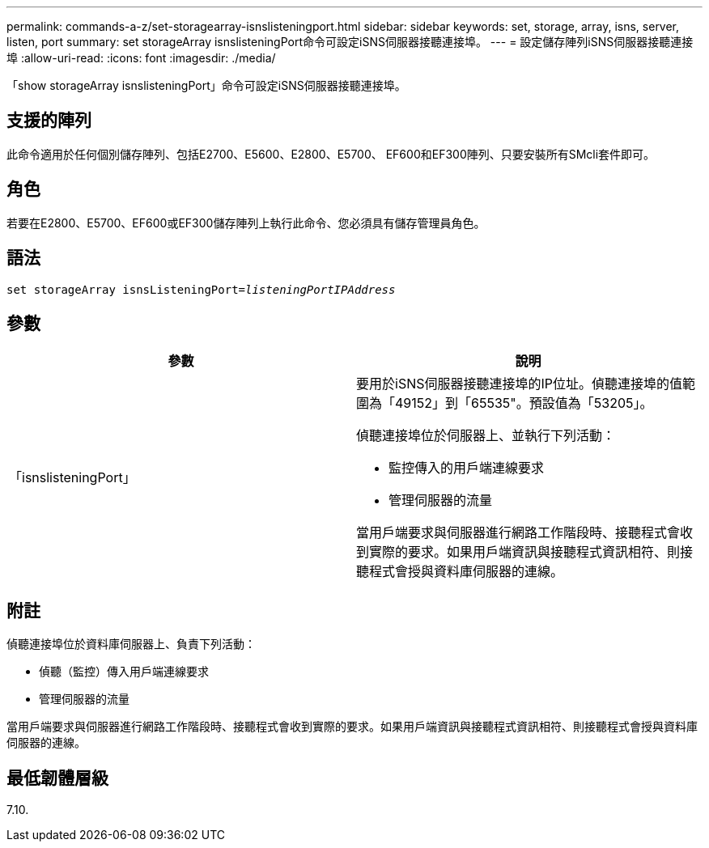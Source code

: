 ---
permalink: commands-a-z/set-storagearray-isnslisteningport.html 
sidebar: sidebar 
keywords: set, storage, array, isns, server, listen, port 
summary: set storageArray isnslisteningPort命令可設定iSNS伺服器接聽連接埠。 
---
= 設定儲存陣列iSNS伺服器接聽連接埠
:allow-uri-read: 
:icons: font
:imagesdir: ./media/


[role="lead"]
「show storageArray isnslisteningPort」命令可設定iSNS伺服器接聽連接埠。



== 支援的陣列

此命令適用於任何個別儲存陣列、包括E2700、E5600、E2800、E5700、 EF600和EF300陣列、只要安裝所有SMcli套件即可。



== 角色

若要在E2800、E5700、EF600或EF300儲存陣列上執行此命令、您必須具有儲存管理員角色。



== 語法

[listing, subs="+macros"]
----
set storageArray isnsListeningPort=pass:quotes[_listeningPortIPAddress_]
----


== 參數

[cols="2*"]
|===
| 參數 | 說明 


 a| 
「isnslisteningPort」
 a| 
要用於iSNS伺服器接聽連接埠的IP位址。偵聽連接埠的值範圍為「49152」到「65535"。預設值為「53205」。

偵聽連接埠位於伺服器上、並執行下列活動：

* 監控傳入的用戶端連線要求
* 管理伺服器的流量


當用戶端要求與伺服器進行網路工作階段時、接聽程式會收到實際的要求。如果用戶端資訊與接聽程式資訊相符、則接聽程式會授與資料庫伺服器的連線。

|===


== 附註

偵聽連接埠位於資料庫伺服器上、負責下列活動：

* 偵聽（監控）傳入用戶端連線要求
* 管理伺服器的流量


當用戶端要求與伺服器進行網路工作階段時、接聽程式會收到實際的要求。如果用戶端資訊與接聽程式資訊相符、則接聽程式會授與資料庫伺服器的連線。



== 最低韌體層級

7.10.
